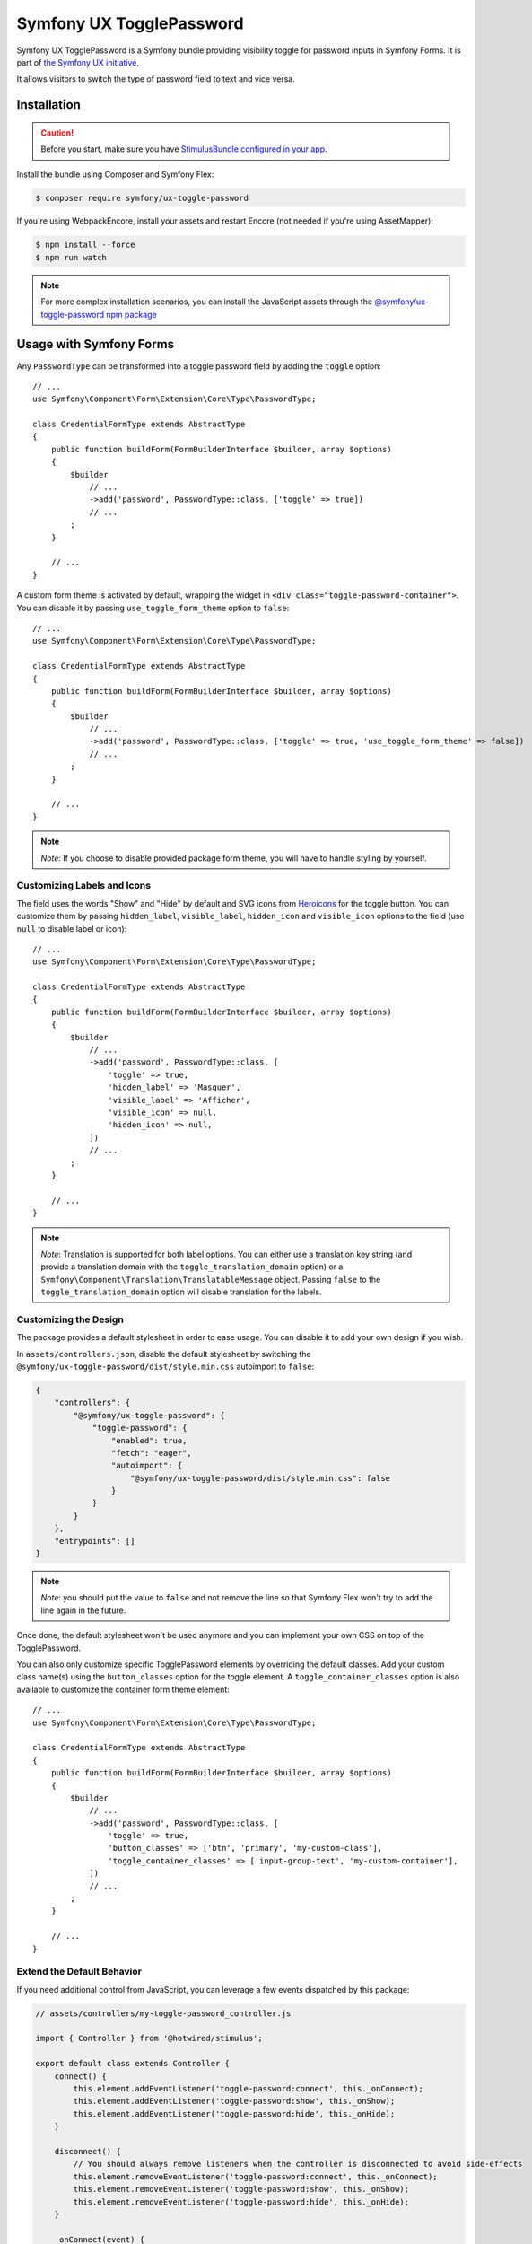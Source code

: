 Symfony UX TogglePassword
=========================

Symfony UX TogglePassword is a Symfony bundle providing visibility toggle for password inputs
in Symfony Forms. It is part of `the Symfony UX initiative`_.

It allows visitors to switch the type of password field to text and vice versa.

.. image:: ux-toggle-password-animation.gif
   :alt: Demo of an autocomplete-enabled select element
   :align: center
   :width: 260

Installation
------------

.. caution::

    Before you start, make sure you have `StimulusBundle configured in your app`_.

Install the bundle using Composer and Symfony Flex:

.. code-block:: terminal

    $ composer require symfony/ux-toggle-password

If you're using WebpackEncore, install your assets and restart Encore (not
needed if you're using AssetMapper):

.. code-block:: terminal

    $ npm install --force
    $ npm run watch

.. note::

    For more complex installation scenarios, you can install the JavaScript assets through the `@symfony/ux-toggle-password npm package`_

Usage with Symfony Forms
------------------------

Any ``PasswordType`` can be transformed into a toggle password field by adding the ``toggle`` option::

    // ...
    use Symfony\Component\Form\Extension\Core\Type\PasswordType;

    class CredentialFormType extends AbstractType
    {
        public function buildForm(FormBuilderInterface $builder, array $options)
        {
            $builder
                // ...
                ->add('password', PasswordType::class, ['toggle' => true])
                // ...
            ;
        }

        // ...
    }

A custom form theme is activated by default, wrapping the widget in ``<div class="toggle-password-container">``.
You can disable it by passing ``use_toggle_form_theme`` option to ``false``::

    // ...
    use Symfony\Component\Form\Extension\Core\Type\PasswordType;

    class CredentialFormType extends AbstractType
    {
        public function buildForm(FormBuilderInterface $builder, array $options)
        {
            $builder
                // ...
                ->add('password', PasswordType::class, ['toggle' => true, 'use_toggle_form_theme' => false])
                // ...
            ;
        }

        // ...
    }

.. note::

   *Note*: If you choose to disable provided package form theme, you will have to handle styling by yourself.

.. _ux-password-customizing-labels-and-icons:

Customizing Labels and Icons
~~~~~~~~~~~~~~~~~~~~~~~~~~~~

The field uses the words "Show" and "Hide" by default and SVG icons from `Heroicons`_ for the toggle button.
You can customize them by passing ``hidden_label``, ``visible_label``, ``hidden_icon`` and ``visible_icon`` options
to the field (use ``null`` to disable label or icon)::

    // ...
    use Symfony\Component\Form\Extension\Core\Type\PasswordType;

    class CredentialFormType extends AbstractType
    {
        public function buildForm(FormBuilderInterface $builder, array $options)
        {
            $builder
                // ...
                ->add('password', PasswordType::class, [
                    'toggle' => true,
                    'hidden_label' => 'Masquer',
                    'visible_label' => 'Afficher',
                    'visible_icon' => null,
                    'hidden_icon' => null,
                ])
                // ...
            ;
        }

        // ...
    }


.. note::

   *Note*: Translation is supported for both label options.
   You can either use a translation key string (and provide a translation domain with the ``toggle_translation_domain`` option)
   or a ``Symfony\Component\Translation\TranslatableMessage`` object.
   Passing ``false`` to the ``toggle_translation_domain`` option will disable translation for the labels.

Customizing the Design
~~~~~~~~~~~~~~~~~~~~~~

The package provides a default stylesheet in order to ease
usage. You can disable it to add your own design if you wish.

In ``assets/controllers.json``, disable the default stylesheet by
switching the ``@symfony/ux-toggle-password/dist/style.min.css`` autoimport to
``false``:

.. code-block:: json

    {
        "controllers": {
            "@symfony/ux-toggle-password": {
                "toggle-password": {
                    "enabled": true,
                    "fetch": "eager",
                    "autoimport": {
                        "@symfony/ux-toggle-password/dist/style.min.css": false
                    }
                }
            }
        },
        "entrypoints": []
    }

.. note::

   *Note*: you should put the value to ``false`` and not remove the line
   so that Symfony Flex won't try to add the line again in the future.

Once done, the default stylesheet won't be used anymore and you can
implement your own CSS on top of the TogglePassword.

You can also only customize specific TogglePassword elements by overriding the default classes.
Add your custom class name(s) using the ``button_classes`` option for the toggle element.
A ``toggle_container_classes`` option is also available to customize the container form theme element::

    // ...
    use Symfony\Component\Form\Extension\Core\Type\PasswordType;

    class CredentialFormType extends AbstractType
    {
        public function buildForm(FormBuilderInterface $builder, array $options)
        {
            $builder
                // ...
                ->add('password', PasswordType::class, [
                    'toggle' => true,
                    'button_classes' => ['btn', 'primary', 'my-custom-class'],
                    'toggle_container_classes' => ['input-group-text', 'my-custom-container'],
                ])
                // ...
            ;
        }

        // ...
    }

Extend the Default Behavior
~~~~~~~~~~~~~~~~~~~~~~~~~~~

If you need additional control from JavaScript, you can leverage a few events dispatched by this package:

.. code-block:: javascript

    // assets/controllers/my-toggle-password_controller.js

    import { Controller } from '@hotwired/stimulus';

    export default class extends Controller {
        connect() {
            this.element.addEventListener('toggle-password:connect', this._onConnect);
            this.element.addEventListener('toggle-password:show', this._onShow);
            this.element.addEventListener('toggle-password:hide', this._onHide);
        }

        disconnect() {
            // You should always remove listeners when the controller is disconnected to avoid side-effects
            this.element.removeEventListener('toggle-password:connect', this._onConnect);
            this.element.removeEventListener('toggle-password:show', this._onShow);
            this.element.removeEventListener('toggle-password:hide', this._onHide);
        }

        _onConnect(event) {
            // The TogglePassword was just created.
            // You can for example add custom attributes to the toggle element
            const toggle = event.detail.button;
            toggle.dataset.customProperty = 'my-custom-value';

            // Or add a custom class to the input element
            const input = event.detail.element;
            input.classList.add('my-custom-class');
        }

        _onShow(event) {
            // The TogglePassword input has just been toggled for text type.
            // You can for example add custom attributes to the toggle element
            const toggle = event.detail.button;
            toggle.dataset.visible = true;

            // Or add a custom class to the input element
            const input = event.detail.element;
            input.classList.add('my-custom-class');
        }

        _onHide(event) {
            // The TogglePassword input has just been toggled for password type.
            // You can for example update custom attributes to the toggle element
            const toggle = event.detail.button;
            delete toggle.dataset.visible;

            // Or remove a custom class to the input element
            const input = event.detail.element;
            input.classList.remove('my-custom-class');
        }
    }

Then in your form, add your controller as an HTML attribute::

    // ...
    use Symfony\Component\Form\Extension\Core\Type\PasswordType;

    class CredentialFormType extends AbstractType
    {
        public function buildForm(FormBuilderInterface $builder, array $options)
        {
            $builder
                // ...
                ->add('password', PasswordType::class, [
                    'toggle' => true,
                    'attr' => ['data-controller' => 'my-toggle-password'],
                ])
                // ...
            ;
        }

        // ...
    }

Usage without Symfony Forms
---------------------------

You can also use the TogglePassword with native HTML inputs. Inside the ``stimulus_controller()``
function you can use the same :ref:`options to customize labels and icons <ux-password-customizing-labels-and-icons>`
shown in previous sections:

.. code-block:: html+twig

    {# ... #}

    {# add "toggle-password-container" or a class that applies "position: relative" to this container #}
    <div class="toggle-password-container">
        <label for="password">Password</label>
        <input
            id="password"
            name="password"
            type="password"
            {{ stimulus_controller('symfony/ux-toggle-password/toggle-password', {
                visibleLabel: 'Show password',
                visibleIcon: 'Name of some SVG icon',
                hiddenLabel: 'Hide password',
                hiddenIcon: 'Name of some SVG icon',
                # you can add your own CSS classes if needed, but the following
                # CSS class is required to activate the default styles
                buttonClasses: ['toggle-password-button'],
            }) }}
        >
    </div>

    {# ... #}

Backward Compatibility promise
------------------------------

This bundle aims at following the same Backward Compatibility promise as
the Symfony framework:
https://symfony.com/doc/current/contributing/code/bc.html

.. _`the Symfony UX initiative`: https://ux.symfony.com/
.. _StimulusBundle configured in your app: https://symfony.com/bundles/StimulusBundle/current/index.html
.. _Heroicons: https://heroicons.com/
.. _`@symfony/ux-toggle-password npm package`: https://www.npmjs.com/package/@symfony/ux-toggle-password
